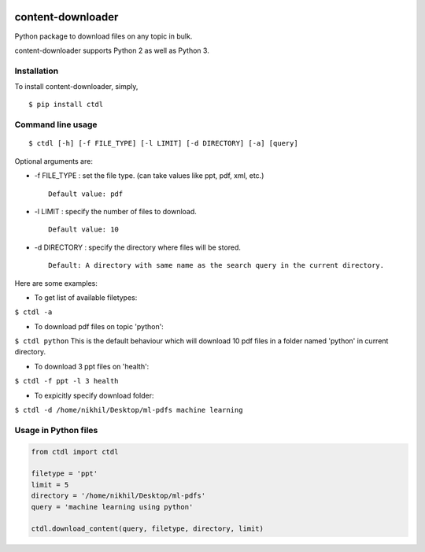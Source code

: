 |PyPI| |license|

content-downloader
==================

Python package to download files on any topic in bulk.

content-downloader supports Python 2 as well as Python 3.

Installation
------------

To install content-downloader, simply,

::

    $ pip install ctdl

Command line usage
------------------

::

    $ ctdl [-h] [-f FILE_TYPE] [-l LIMIT] [-d DIRECTORY] [-a] [query]

Optional arguments are:

-  -f FILE\_TYPE : set the file type. (can take values like ppt, pdf,
   xml, etc.)

   ::

                Default value: pdf

-  -l LIMIT : specify the number of files to download.

   ::

            Default value: 10

-  -d DIRECTORY : specify the directory where files will be stored.

   ::

                Default: A directory with same name as the search query in the current directory.

Here are some examples:

-  To get list of available filetypes:

``$ ctdl -a``

-  To download pdf files on topic 'python':

``$ ctdl python`` This is the default behaviour which will download 10
pdf files in a folder named 'python' in current directory.

-  To download 3 ppt files on 'health':

``$ ctdl -f ppt -l 3 health``

-  To expicitly specify download folder:

``$ ctdl -d /home/nikhil/Desktop/ml-pdfs machine learning``

Usage in Python files
---------------------

.. code:: python

    from ctdl import ctdl

    filetype = 'ppt'
    limit = 5
    directory = '/home/nikhil/Desktop/ml-pdfs'
    query = 'machine learning using python'

    ctdl.download_content(query, filetype, directory, limit)

.. |PyPI| image:: https://img.shields.io/badge/PyPi-v1.0.2-f39f37.svg
   :target: https://pypi.python.org/pypi/ctdl
.. |license| image:: https://img.shields.io/github/license/mashape/apistatus.svg?maxAge=2592000
   :target: https://github.com/nikhilkumarsingh/content-downloader/blob/master/LICENSE.txt
